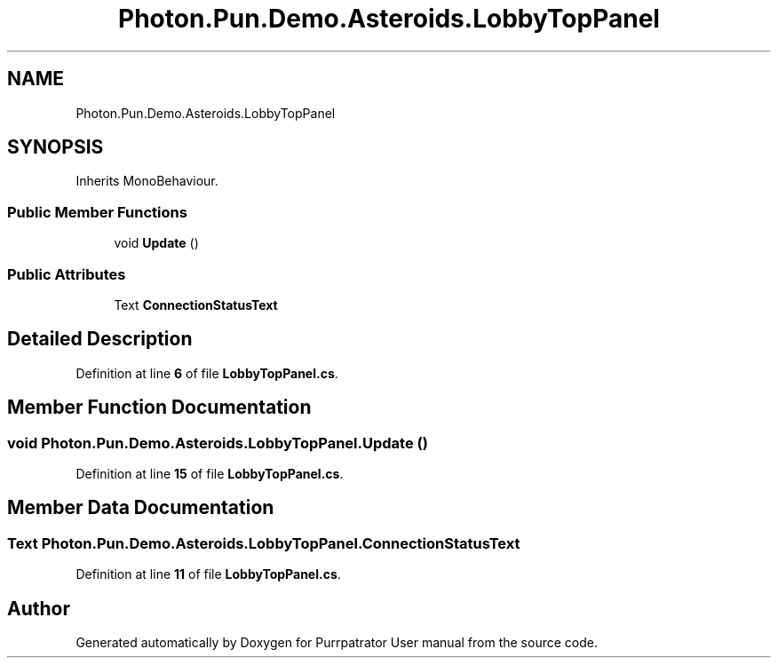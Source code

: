 .TH "Photon.Pun.Demo.Asteroids.LobbyTopPanel" 3 "Mon Apr 18 2022" "Purrpatrator User manual" \" -*- nroff -*-
.ad l
.nh
.SH NAME
Photon.Pun.Demo.Asteroids.LobbyTopPanel
.SH SYNOPSIS
.br
.PP
.PP
Inherits MonoBehaviour\&.
.SS "Public Member Functions"

.in +1c
.ti -1c
.RI "void \fBUpdate\fP ()"
.br
.in -1c
.SS "Public Attributes"

.in +1c
.ti -1c
.RI "Text \fBConnectionStatusText\fP"
.br
.in -1c
.SH "Detailed Description"
.PP 
Definition at line \fB6\fP of file \fBLobbyTopPanel\&.cs\fP\&.
.SH "Member Function Documentation"
.PP 
.SS "void Photon\&.Pun\&.Demo\&.Asteroids\&.LobbyTopPanel\&.Update ()"

.PP
Definition at line \fB15\fP of file \fBLobbyTopPanel\&.cs\fP\&.
.SH "Member Data Documentation"
.PP 
.SS "Text Photon\&.Pun\&.Demo\&.Asteroids\&.LobbyTopPanel\&.ConnectionStatusText"

.PP
Definition at line \fB11\fP of file \fBLobbyTopPanel\&.cs\fP\&.

.SH "Author"
.PP 
Generated automatically by Doxygen for Purrpatrator User manual from the source code\&.
